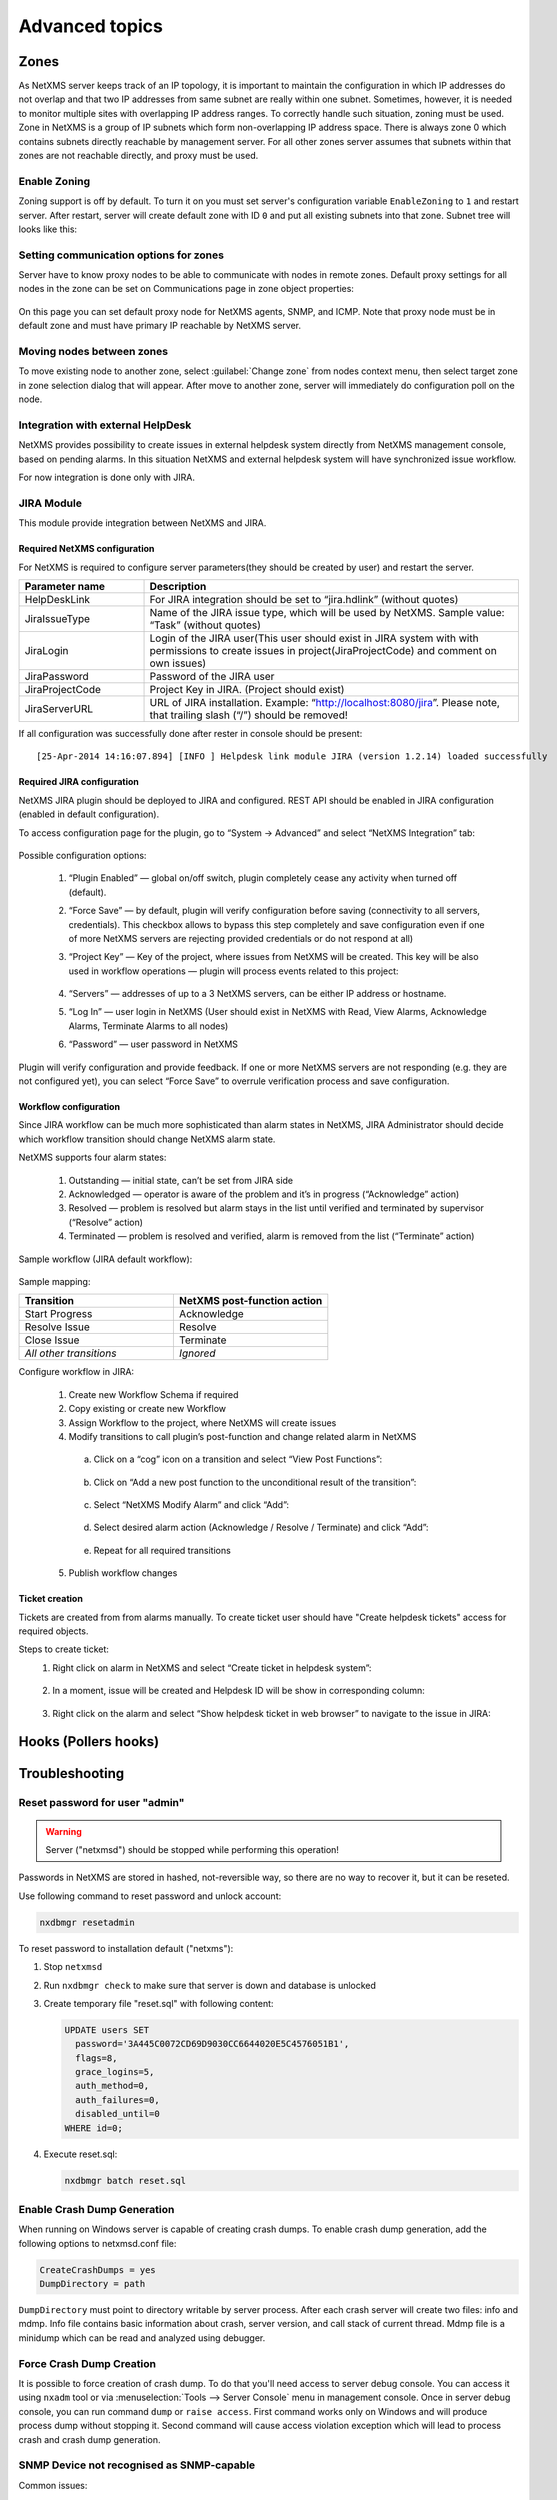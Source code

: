 .. _advanced:


###############
Advanced topics
###############


Zones
=====

As NetXMS server keeps track of an IP topology, it is important to maintain the
configuration in which IP addresses do not overlap and that two IP addresses
from same subnet are really within one subnet. Sometimes, however, it is needed
to monitor multiple sites with overlapping IP address ranges. To correctly
handle such situation, zoning must be used. Zone in NetXMS is a group of IP
subnets which form non-overlapping IP address space. There is always zone 0
which contains subnets directly reachable by management server. For all other
zones server assumes that subnets within that zones are not reachable directly,
and proxy must be used.

Enable Zoning
-------------

Zoning support is off by default. To turn it on you must set server's
configuration variable ``EnableZoning`` to ``1`` and restart server. After
restart, server will create default zone with ID ``0`` and put all existing
subnets into that zone. Subnet tree will looks like this:

.. figure:: _images/Zoning_enabled.png

Setting communication options for zones
---------------------------------------

Server have to know proxy nodes to be able to communicate with nodes in remote
zones. Default proxy settings for all nodes in the zone can be set on
Communications page in zone object properties:

.. figure:: _images/Zone_comm_settings.png

On this page you can set default proxy node for NetXMS agents, SNMP, and ICMP.
Note that proxy node must be in default zone and must have primary IP reachable
by NetXMS server.


Moving nodes between zones
--------------------------

To move existing node to another zone, select :guilabel:`Change zone` from
nodes context menu, then select target zone in zone selection dialog that will
appear. After move to another zone, server will immediately do configuration
poll on the node.


.. _helpdesk-integration:

Integration with external HelpDesk
----------------------------------

NetXMS provides possibility to create issues in external helpdesk system 
directly from NetXMS management console, based on pending alarms. In this 
situation NetXMS and external helpdesk system will have synchronized 
issue workflow. 

For now integration is done only with JIRA. 

JIRA Module
-----------

This module provide integration between NetXMS and JIRA. 

Required NetXMS configuration
~~~~~~~~~~~~~~~~~~~~~~~~~~~~~
For NetXMS is required to configure server parameters(they should be created by user) 
and restart the server. 

.. list-table::
   :header-rows: 1
   :widths: 25 75

   * - Parameter name
     - Description
   * - HelpDeskLink
     - For JIRA integration should be set to “jira.hdlink” (without quotes)
   * - JiraIssueType
     - Name of the JIRA issue type, which will be used by NetXMS. 
       Sample value: “Task” (without quotes)
   * - JiraLogin
     - Login of the JIRA user(This user should exist in JIRA system with with 
       permissions to create issues in project(JiraProjectCode) and comment 
       on own issues)
   * - JiraPassword
     - Password of the JIRA user
   * - JiraProjectCode
     - Project Key in JIRA. (Project should exist)
   * - JiraServerURL
     - URL of JIRA installation. Example: “http://localhost:8080/jira”. Please note,
       that trailing slash (“/”) should be removed!
       
If all configuration was successfully done after rester in console should be present:

::

  [25-Apr-2014 14:16:07.894] [INFO ] Helpdesk link module JIRA (version 1.2.14) loaded successfully

Required JIRA configuration
~~~~~~~~~~~~~~~~~~~~~~~~~~~
NetXMS JIRA plugin should be deployed to JIRA and configured. REST API should 
be enabled in JIRA configuration (enabled in default configuration).

To access configuration page for the plugin, go to “System → Advanced” and select
“NetXMS Integration” tab:

.. figure:: _images/jira_netxms_plugin_configuration.png

Possible configuration options:

  1. “Plugin Enabled” — global on/off switch, plugin completely cease any activity 
     when turned off (default).
  2. “Force Save” — by default, plugin will verify configuration before saving
     (connectivity to all servers, credentials). This checkbox allows to bypass 
     this step completely and save configuration even if one of more NetXMS 
     servers are rejecting provided credentials or do not respond at all)
  3. “Project Key” — Key of the project, where issues from NetXMS will be created. 
     This key will be also used in workflow operations — plugin will process 
     events related to this project:

      .. figure:: _images/jira_project_list.png

  4. “Servers” — addresses of up to a 3 NetXMS servers, can be either 
     IP address or hostname.
  5. “Log In” — user login in NetXMS (User should exist in NetXMS with Read, View 
     Alarms, Acknowledge Alarms, Terminate Alarms to all nodes)
  6. “Password” — user password in NetXMS 
  
Plugin will verify configuration and provide feedback. If one or more
NetXMS servers are not responding (e.g. they are not configured yet), you can
select “Force Save” to overrule verification process and save configuration.


Workflow configuration
~~~~~~~~~~~~~~~~~~~~~~
Since JIRA workflow can be much more sophisticated than alarm states in NetXMS, JIRA
Administrator should decide which workflow transition should change NetXMS alarm
state.

NetXMS supports four alarm states:

  1. Outstanding — initial state, can’t be set from JIRA side
  2. Acknowledged — operator is aware of the problem and it’s in progress
     (“Acknowledge” action)
  3. Resolved — problem is resolved but alarm stays in the list until verified and
     terminated by supervisor (“Resolve” action)
  4. Terminated — problem is resolved and verified, alarm is removed from the list
     (“Terminate” action)

Sample workflow (JIRA default workflow):

.. figure:: _images/jira_workflow.png

Sample mapping:

.. list-table::
   :header-rows: 1
   :widths: 30 30
   
   * - Transition
     - NetXMS post-function action
   * - Start Progress
     - Acknowledge
   * - Resolve Issue
     - Resolve
   * - Close Issue
     - Terminate
   * - `All other transitions`
     - `Ignored`

Configure workflow in JIRA:

  1. Create new Workflow Schema if required
  2. Copy existing or create new Workflow
  3. Assign Workflow to the project, where NetXMS will create issues
  4. Modify transitions to call plugin’s post-function and change related alarm in
     NetXMS
     
    a. Click on a “cog” icon on a transition and select “View Post Functions”:

    .. figure:: _images/jira_post_function.png

    b. Click on “Add a new post function to the unconditional result of the
       transition”:

    .. figure:: _images/jira_post_function2.png

    c. Select “NetXMS Modify Alarm” and click “Add”:
    
    .. figure:: _images/jira_post_function3.png   

    d. Select desired alarm action (Acknowledge / Resolve / Terminate) and click
       “Add”:
       
    .. figure:: _images/jira_post_function4.png 
    
    e. Repeat for all required transitions
    
  5. Publish workflow changes
  

Ticket creation
~~~~~~~~~~~~~~~
Tickets are created from from alarms manually. To create ticket user should have
"Create helpdesk tickets" access for required objects.

Steps to create ticket:
  1. Right click on alarm in NetXMS and select “Create ticket in helpdesk system”:
  
     .. figure:: _images/jira_create_ticket.png 
     
  2. In a moment, issue will be created and Helpdesk ID will be show in corresponding
     column:
     
     .. figure:: _images/jira_helpdesk_ID.png
     
  3. Right click on the alarm and select “Show helpdesk ticket in web browser” to
     navigate to the issue in JIRA:
     
     .. figure:: _images/jira_ticket_show.png
    


Hooks (Pollers hooks)
=====================


Troubleshooting
===============

Reset password for user "admin"
-------------------------------

.. warning::

   Server ("netxmsd") should be stopped while performing this operation!

Passwords in NetXMS are stored in hashed, not-reversible way, so there are no way to recover it, but it can be reseted.

.. versionadded:: 1.2.9

Use following command to reset password and unlock account:

.. code-block:: sh

   nxdbmgr resetadmin

.. deprecated:: 1.2.9

To reset password to installation default ("netxms"):

#. Stop ``netxmsd``
#. Run ``nxdbmgr check`` to make sure that server is down and database is unlocked
#. Create temporary file "reset.sql" with following content:

   .. code-block:: sql

      UPDATE users SET
        password='3A445C0072CD69D9030CC6644020E5C4576051B1',
        flags=8,
        grace_logins=5,
        auth_method=0,
        auth_failures=0,
        disabled_until=0
      WHERE id=0;

#. Execute reset.sql:

   .. code-block:: sh

      nxdbmgr batch reset.sql

Enable Crash Dump Generation
----------------------------

When running on Windows server is capable of creating crash dumps. To enable crash dump generation, add the following options to netxmsd.conf file:

.. code-block:: ini

   CreateCrashDumps = yes
   DumpDirectory = path
   
``DumpDirectory`` must point to directory writable by server process. After each crash server will create two files: info and mdmp. Info file contains basic information about crash, server version, and call stack of current thread. Mdmp file is a minidump which can be read and analyzed using debugger.

Force Crash Dump Creation
-------------------------

It is possible to force creation of crash dump. To do that you'll need access
to server debug console. You can access it using ``nxadm`` tool or via
:menuselection:`Tools --> Server Console` menu in management console. Once in
server debug console, you can run command ``dump`` or ``raise access``. First
command works only on Windows and will produce process dump without stopping
it. Second command will cause access violation exception which will lead to
process crash and crash dump generation.

SNMP Device not recognised as SNMP-capable
------------------------------------------

Common issues:

#. Invalid community string or credentials
#. Access control on the device or firewall prevent connections from NetXMS
   server
#. Device do not support ``System`` (.1.3.6.1.2.1.1) or ``Interfaces``
   (.1.3.6.1.2.1.2) MIBs, which are used to detect SNMP-capable devices. To
   override OIDs used for detection, set node's custom attribute
   ``snmp.testoid`` to any OID supported by device.

